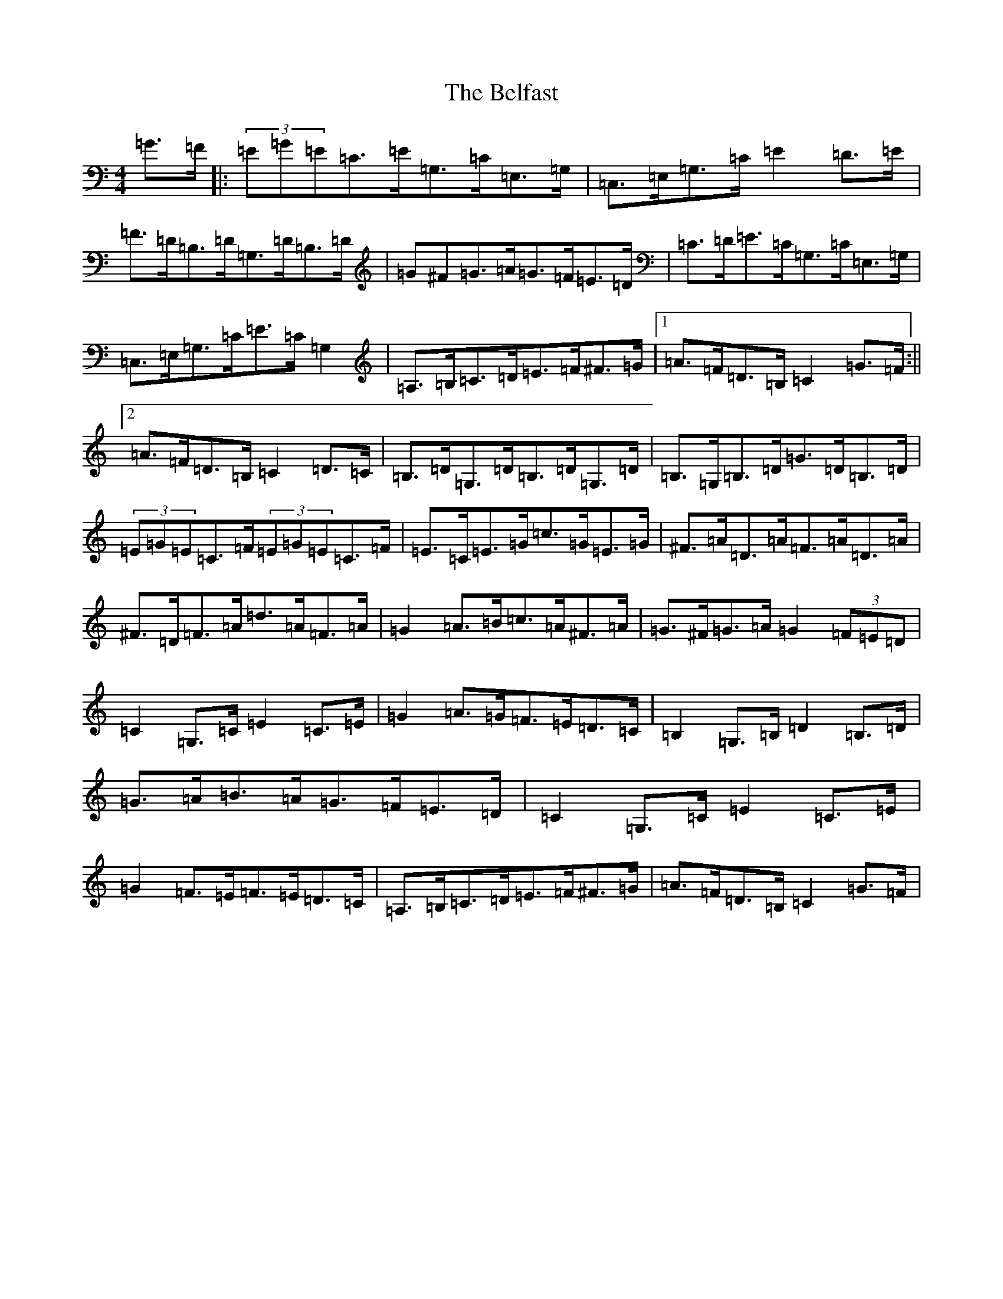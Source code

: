 X: 9073
T: Belfast, The
S: https://thesession.org/tunes/2261#setting2261
R: hornpipe
M:4/4
L:1/8
K: C Major
=G>=F|:(3=E=G=E=C>=E=G,>=C=E,>=G,|=C,>=E,=G,>=C=E2=D>=E|=F>=D=B,>=D=G,>=D=B,>=D|=G^F=G>=A=G>=F=E>=D|=C>=D=E>=C=G,>=C=E,>=G,|=C,>=E,=G,>=C=E>=C=G,2|=A,>=B,=C>=D=E>=F^F>=G|1=A>=F=D>=B,=C2=G>=F:||2=A>=F=D>=B,=C2=D>=C|=B,>=D=G,>=D=B,>=D=G,>=D|=B,>=G,=B,>=D=G>=D=B,>=D|(3=E=G=E=C>=F(3=E=G=E=C>=F|=E>=C=E>=G=c>=G=E>=G|^F>=A=D>=A=F>=A=D>=A|^F>=D=F>=A=d>=A=F>=A|=G2=A>=B=c>=A^F>=A|=G>^F=G>=A=G2(3=F=E=D|=C2=G,>=C=E2=C>=E|=G2=A>=G=F>=E=D>=C|=B,2=G,>=B,=D2=B,>=D|=G>=A=B>=A=G>=F=E>=D|=C2=G,>=C=E2=C>=E|=G2=F>=E=F>=E=D>=C|=A,>=B,=C>=D=E>=F^F>=G|=A>=F=D>=B,=C2=G>=F|